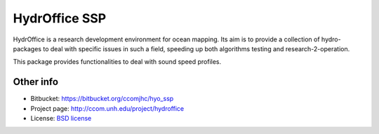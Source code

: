 HydrOffice SSP
==============

.. image:: https://bitbucket.org/ccomjhc/hyo_ssp/raw/tip/hydroffice/ssp/media/favicon.png
    :alt: logo

HydrOffice is a research development environment for ocean mapping. Its aim is to provide a collection of
hydro-packages to deal with specific issues in such a field, speeding up both algorithms testing and
research-2-operation.

This package provides functionalities to deal with sound speed profiles.


Other info
----------

* Bitbucket: `https://bitbucket.org/ccomjhc/hyo_ssp <https://bitbucket.org/ccomjhc/hyo_ssp>`_
* Project page: `http://ccom.unh.edu/project/hydroffice <http://ccom.unh.edu/project/hydroffice>`_
* License: `BSD license <https://bitbucket.org/ccomjhc/hyo_ssp/raw/tip/LICENSE>`_
